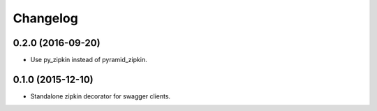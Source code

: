 Changelog
=========

0.2.0 (2016-09-20)
----------------------
- Use py_zipkin instead of pyramid_zipkin.

0.1.0 (2015-12-10)
----------------------
- Standalone zipkin decorator for swagger clients.
